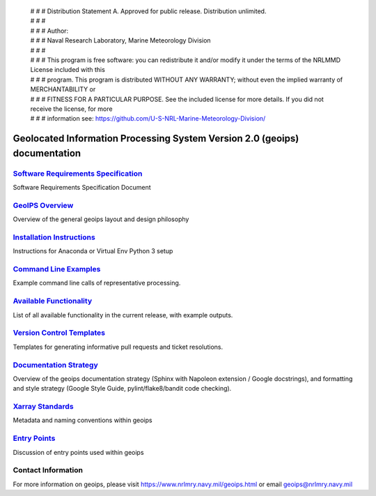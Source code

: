  | # # # Distribution Statement A. Approved for public release. Distribution unlimited.
 | # # # 
 | # # # Author:
 | # # # Naval Research Laboratory, Marine Meteorology Division
 | # # # 
 | # # # This program is free software: you can redistribute it and/or modify it under the terms of the NRLMMD License included with this 
 | # # # program. This program is distributed WITHOUT ANY WARRANTY; without even the implied warranty of MERCHANTABILITY or
 | # # # FITNESS FOR A PARTICULAR PURPOSE. See the included license for more details. If you did not receive the license, for more
 | # # # information see: https://github.com/U-S-NRL-Marine-Meteorology-Division/


Geolocated Information Processing System Version 2.0 (geoips) documentation
=============================================================================

`Software Requirements Specification <./software_requirements_specification.rst>`_
--------------------------------------------------------------------------------------
Software Requirements Specification Document


`GeoIPS Overview <./geoips_overview.rst>`_
--------------------------------------------------------------------------------------
Overview of the general geoips layout and design philosophy


`Installation Instructions <./installation.rst>`_
--------------------------------------------------------------------------------------
Instructions for Anaconda or Virtual Env Python 3 setup


`Command Line Examples <./command_line_examples.rst>`_
--------------------------------------------------------------------------------------
Example command line calls of representative processing.

`Available Functionality <./available_functionality.rst>`_
--------------------------------------------------------------------------------------
List of all available functionality in the current release, with example outputs.

`Version Control Templates <./version_control_templates.rst>`_
--------------------------------------------------------------------------------------
Templates for generating informative pull requests and ticket resolutions.


`Documentation Strategy <./documentation_strategy.rst>`_
--------------------------------------------------------------------------------------
Overview of the geoips documentation strategy (Sphinx with Napoleon extension / Google docstrings), and formatting
and style strategy (Google Style Guide, pylint/flake8/bandit code checking).


`Xarray Standards <./xarray_standards.rst>`_
--------------------------------------------------------------------------------------
Metadata and naming conventions within geoips


`Entry Points <./entry_points.rst>`_
--------------------------------------------------------------------------------------
Discussion of entry points used within geoips


Contact Information
--------------------------------------------------------------------------------------
For more information on geoips, please visit https://www.nrlmry.navy.mil/geoips.html or email geoips@nrlmry.navy.mil
